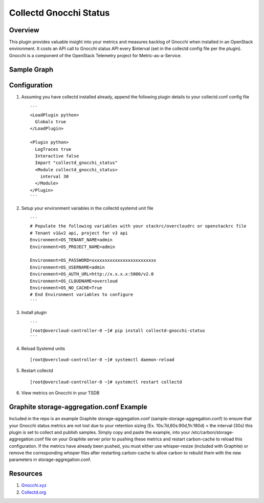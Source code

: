 Collectd Gnocchi Status
=======================

|collectd-gnocchi-status|

Overview
--------

This plugin provides valuable insight into your metrics and measures
backlog of Gnocchi when installed in an OpenStack environment. It costs
an API call to Gnocchi status API every $interval (set in the collectd
config file per the plugin). Gnocchi is a component of the OpenStack
Telemetry project for Metric-as-a-Service.

Sample Graph
------------

.. figure:: https://github.com/akrzos/collectd-gnocchi-status/blob/master/sample-gnocchi-status-collectd.png
   :alt: Sample Graph

Configuration
-------------

1. Assuming you have collectd installed already, append the following
   plugin details to your collectd.conf config file

   ::

       ```
       <LoadPlugin python>
         Globals true
       </LoadPlugin>

       <Plugin python>
         LogTraces true
         Interactive false
         Import "collectd_gnocchi_status"
         <Module collectd_gnocchi_status>
           interval 30
         </Module>
       </Plugin>
       ```

2. Setup your environment variables in the collectd systemd unit file

   ::

       ```
       # Populate the following variables with your stackrc/overcloudrc or openstackrc file
       # Tenant v1&v2 api, project for v3 api
       Environment=OS_TENANT_NAME=admin
       Environment=OS_PROJECT_NAME=admin

       Environment=OS_PASSWORD=xxxxxxxxxxxxxxxxxxxxxxxxx
       Environment=OS_USERNAME=admin
       Environment=OS_AUTH_URL=http://x.x.x.x:5000/v2.0
       Environment=OS_CLOUDNAME=overcloud
       Environment=OS_NO_CACHE=True
       # End Environment variables to configure
       ```

3. Install plugin

   ::

       ```
       [root@overcloud-controller-0 ~]# pip install collectd-gnocchi-status
       ```

4. Reload Systemd units

   ::

       [root@overcloud-controller-0 ~]# systemctl daemon-reload

5. Restart collectd

   ::

       [root@overcloud-controller-0 ~]# systemctl restart collectd

6. View metrics on Gnocchi in your TSDB

Graphite storage-aggregation.conf Example
-----------------------------------------

Included in the repo is an example Graphite storage-aggregation.conf
(sample-storage-aggregation.conf) to ensure that your Gnocchi status
metrics are not lost due to your retention sizing (Ex.
10s:7d,60s:90d,1h:180d) < the interval (30s) this plugin is set to
collect and publish samples. Simply copy and paste the example, into
your /etc/carbon/storage-aggregation.conf file on your Graphite server
prior to pushing these metrics and restart carbon-cache to reload this
configuration. If the metrics have already been pushed, you must either
use whisper-resize (included with Graphite) or remove the corresponding
whisper files after restarting carbon-cache to allow carbon to rebuild
them with the new parameters in storage-aggregation.conf.

Resources
---------

1. `Gnocchi.xyz`_
2. `Collectd.org`_

.. _Gnocchi.xyz: http://gnocchi.xyz/
.. _Collectd.org: https://collectd.org/

.. |collectd-gnocchi-status| image:: https://img.shields.io/pypi/v/collectd-gnocchi-status.svg
   :target: https://pypi.python.org/pypi/collectd-gnocchi-status
